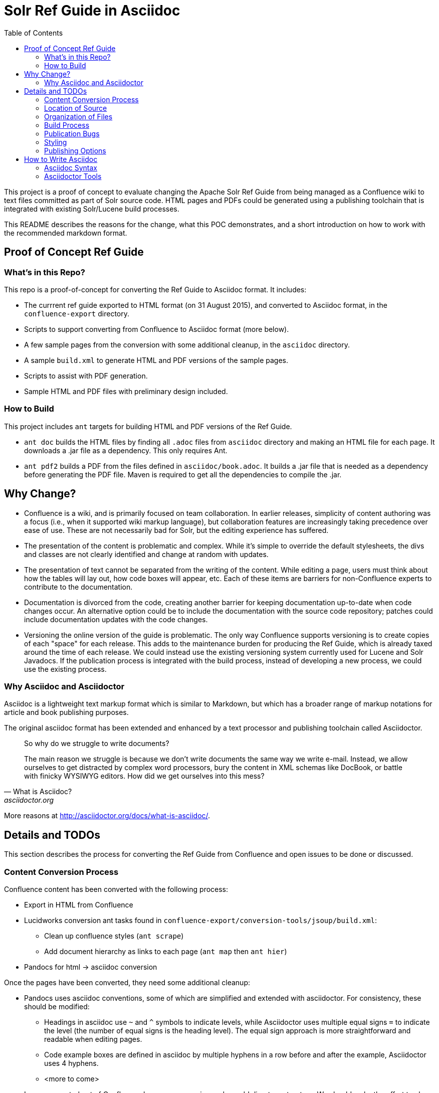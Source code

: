 = Solr Ref Guide in Asciidoc
:toc:

toc::[]

This project is a proof of concept to evaluate changing the Apache Solr Ref Guide from being managed as a Confluence wiki to text files committed as part of Solr source code. HTML pages and PDFs could be generated using a publishing toolchain that is integrated with existing Solr/Lucene build processes.

This README describes the reasons for the change, what this POC demonstrates, and a short introduction on how to work with the recommended markdown format.

== Proof of Concept Ref Guide

=== What's in this Repo?
This repo is a proof-of-concept for converting the Ref Guide to Asciidoc format. It includes:

* The currrent ref guide exported to HTML format (on 31 August 2015), and converted to Asciidoc format, in the `confluence-export` directory.
* Scripts to support converting from Confluence to Asciidoc format (more below).
* A few sample pages from the conversion with some additional cleanup, in the `asciidoc` directory.
* A sample `build.xml` to generate HTML and PDF versions of the sample pages.
* Scripts to assist with PDF generation.
* Sample HTML and PDF files with preliminary design included.

=== How to Build

This project includes `ant` targets for building HTML and PDF versions of the Ref Guide.

* `ant doc` builds the HTML files by finding all `.adoc` files from `asciidoc` directory and making an HTML file for each page. It downloads a .jar file as a dependency. This only requires Ant.
* `ant pdf2` builds a PDF from the files defined in `asciidoc/book.adoc`. It builds a .jar file that is needed as a dependency before generating the PDF file. Maven is required to get all the dependencies to compile the .jar.

== Why Change?

* Confluence is a wiki, and is primarily focused on team collaboration. In earlier releases, simplicity of content authoring was a focus (i.e., when it supported wiki markup language), but collaboration features are increasingly taking precedence over ease of use. These are not necessarily bad for Solr, but the editing experience has suffered.

* The presentation of the content is problematic and complex. While it’s simple to override the default stylesheets, the divs and classes are not clearly identified and change at random with updates.

* The presentation of text cannot be separated from the writing of the content. While editing a page, users must think about how the tables will lay out, how code boxes will appear, etc. Each of these items are barriers for non-Confluence experts to contribute to the documentation.

* Documentation is divorced from the code, creating another barrier for keeping documentation up-to-date when code changes occur. An alternative option could be to include the documentation with the source code repository; patches could include documentation updates with the code changes.

* Versioning the online version of the guide is problematic. The only way Confluence supports versioning is to create copies of each "space" for each release. This adds to the maintenance burden for producing the Ref Guide, which is already taxed around the time of each release. We could instead use the existing versioning system currently used for Lucene and Solr Javadocs. If the publication process is integrated with the build process, instead of developing a new process, we could use the existing process.

=== Why Asciidoc and Asciidoctor

Asciidoc is a lightweight text markup format which is similar to Markdown, but which has a broader range of markup notations for article and book publishing purposes.

The original asciidoc format has been extended and enhanced by a text processor and publishing toolchain called Asciidoctor.

[quote, What is Asciidoc?, asciidoctor.org]
____
So why do we struggle to write documents?

The main reason we struggle is because we don’t write documents the same way we write e-mail. Instead, we allow ourselves to get distracted by complex word processors, bury the content in XML schemas like DocBook, or battle with finicky WYSIWYG editors. How did we get ourselves into this mess?
____

More reasons at http://asciidoctor.org/docs/what-is-asciidoc/.


== Details and TODOs
This section describes the process for converting the Ref Guide from Confluence and open issues to be done or discussed.


=== Content Conversion Process
Confluence content has been converted with the following process:

* Export in HTML from Confluence
* Lucidworks conversion ant tasks found in `confluence-export/conversion-tools/jsoup/build.xml`:
** Clean up confluence styles (`ant scrape`)
** Add document hierarchy as links to each page (`ant map` then `ant hier`)
* Pandocs for html -> asciidoc conversion

Once the pages have been converted, they need some additional cleanup:

* Pandocs uses asciidoc conventions, some of which are simplified and extended with asciidoctor. For consistency, these should be modified:
** Headings in asciidoc use `~` and `^` symbols to indicate levels, while Asciidoctor uses multiple equal signs `=` to indicate the level (the number of equal signs is the heading level). The equal sign approach is more straightforward and readable when editing pages.
** Code example boxes are defined in asciidoc by multiple hyphens in a row before and after the example, Asciidoctor uses 4 hyphens.
** <more to come>
* Images exported out of Confluence have arcane naming and an odd directory structure. We should make the effort to clean those up in a consolidated image directory with human-readable names.

It's important to note that conversion of content may be a time- and labor-intensive process, but is only required once.

=== Location of Source

At the outset, we recommend keeping the source in a different SVN tree from the main Lucene/Solr code. This will allow for a publication process separate from the release process. Over time, we would like the source for the docs to be co-located with Solr's source.

=== Organization of Files

How should we organize the Ref Guide pages in the directory tree?

* As chapters, with a folder for each main subject heading.
* As one big directory of files.

Some examples of how others have done it:

* HBase
** Source code: https://github.com/apache/hbase/tree/master/src/main/asciidoc
** Production book: http://hbase.apache.org/book.html
** JIRA for discussion to transition to HBase: https://issues.apache.org/jira/browse/HBASE-11533

* Eclipse Project Handbook
** Source code: http://git.eclipse.org/c/www.eclipse.org/projects.git/tree/handbook/source
** Production: http://www.eclipse.org/projects/handbook/

* Pro Git book
** Source code: https://github.com/progit/progit2
** Production: http://git-scm.com/book/en/v2

* CouchDB book (O'Reilly)
** Source code: not available publicly
** Production: http://guide.couchdb.org/editions/1/en/index.html

* Clojure Cookbook (O'Reilly)
** Source code: https://github.com/clojure-cookbook/clojure-cookbook
** Production: http://clojure-cookbook.com/ (link to purchase)

* Asciidoctor.org website:
** Source code: https://github.com/asciidoctor/asciidoctor.org
** Production: http://asciidoctor.org

For a much longer list, see https://github.com/asciidoctor/asciidoctor.org/issues/270.

=== Build Process

Asciidoctor is a toolchain written in Ruby which facilitates converting text files to other formats for publishing. One sub-project is the `asciidoctor-ant` plugin for Apache Ant.

==== HTML

Uses `asciidoctor-ant` plugin to convert to HTML. To generate HTML, simply run `ant doc`.

This task sets the output format, defines a custom stylesheet (see Styles, below), and defines the plugin to use for code syntax highlighting, and other parameters.

===== HTML-related Rules in build.xml

The first part gets the required JAR file.

[source,xml]
----
<get src="http://repo1.maven.org/maven2/org/asciidoctor/asciidoctor-ant/1.5.1/asciidoctor-ant-1.5.1.jar"
  dest="lib/asciidoctor-ant.jar" usetimestamp="true"/>
----

The second part defines the rules for converting the documents to HTML.

[source,xml]
----
<target name="doc">
  <taskdef uri="antlib:org.asciidoctor.ant" resource="org/asciidoctor/ant/antlib.xml" classpath="lib/asciidoctor-ant.jar"/>
  <asciidoctor:convert
               sourceDirectory="asciidoc"
               outputDirectory="html"
               backend="html5"
               extensions="asc"
               sourceHighlighter="coderay"
               embedAssets="true"
               imagesDir="asciidoc/images">
    <attribute key="docinfo1" value='' />
    <attribute key="stylesheet" value="ref-guide.css" />
    <attribute key="stylesdir" value="html/styles" />
    <attribute key="icons" value="font" />
    <attribute key="figure-caption!" value='' />
    <attribute key="toc" value="right" />
 </asciidoctor:convert>
</target>
----

Still To Do:

* Determine where to put the pages online. See also section on <<Publishing Options>>.

==== PDF

===== Current Behavior

Currently the `ant pdf` target calls a script `pdf/scripts/createPDF.sh` which relies on the `asciidoctor-pdf` gem to be installed on the local machine.

To install this gem locally, follow these steps:

. `gem install --pre asciidoctor-pdf`
. `gem install coderay`

The second step installs the plugin that provides code syntax highlighting (Pygments is better IMO, but is not supported by `asciidoctor-ant` at this time.)

See https://github.com/asciidoctor/asciidoctor-pdf for more details on using this plugin.

*Issues*
It seems `asciidoctor-ant` should be able to handle the PDF conversion, but it doesn't.

Another plugin `asciidoctor-pdf` allows conversion direct to PDF, although this is a gem? It also has other dependencies, I think. Can it be a jar, like `asciidoctor-ant`?


=== Publication Bugs

There are some known issues that may impact our ability to convert documents as we want:

* Possibly an issue with pipe characters inside literal blocks in tables: https://github.com/asciidoctor/asciidoctor/issues/1421. Unclear if we have any of these.

=== Styling

==== HTML
The `ant html` task applies a custom stylesheet found in `html/styles/ref-guide.css`. This is an adaptation of the default Asciidoc stylesheet.

Some items still to do:

* Update styles for Solr branding.

==== PDF

PDF styles are driven by themes, which are defined in YAML files. The current theme is found in `pdf/themes/refguide-theme.yml`. The command to generate the PDF must include the theme directory and theme name or it will fall back to the default theme.

The default theme has been modified to update the font colors. Some items still to do:

* Proper headers and footers
* Title page with appropriate ASF branding
* Light gray highlight on inline monospace

Instructions on how to modify the theme are found in the https://github.com/asciidoctor/asciidoctor-pdf/blob/master/docs/theming-guide.adoc[Asciidoctor PDF Theming Guide].

=== Publishing Options

Host in ASF CMS with website.

Host however the javadocs are hosted.

Jekyll, JBake, Awestruck & similar static site generators.

==== Comments

A key feature of today's cwiki setup is the ability for users to comment on errors or inconsistencies with the current content. The ASF has a comment system that can be implemented.

*Adding Comments to Pages*

Comments are added by including a JavaScript snippet on each page, which points to the ASF comment system with a unique page ID.

The snippet is available at (must login): https://comments.apache.org/panel.lua?site=solrcwiki&view=snippet&uid=741d0acac05816701215f891d97c8b451fe320b5).

Because this needs a page ID, and must be added to the generated HTML, there is an open question about how to insert the snippet during the production process. Some options:

* It can be easily added to the footer of the page, but that is suboptimal.
* Use a static site generator (Jekyll, JBake, Awestruck, etc.) that generates the whole site for a web server. Preferred would be to add this after the `<body>` but before the `<footer>`.
* Develop a post-processor for the publication process. Asciidoctor has general support for this, but none available that do specifically what we want. The closest might be the Google Analytics PostProcessor: https://github.com/asciidoctor/asciidoctor-extensions-lab/blob/master/lib/google-analytics-postprocessor.rb

*Managing Comments*

The ASF comment system stores comments based on page ID. Every page that includes this ID will show the same comments. This allows us two options for incorporating comments:

. The same page across versions have the same ID (such as, "Language-Analysis"), so all versions of the page for each version will show the same comments.
.. Pro: comments are always in the same place.
.. Con: old comments may not be relevant to later changes.
. The same page across versions have unique IDs (such as, "Language-Analysis-5.3", "Language-Analysis-5.4", etc.), so each version of the page has comments only for that individual page/version.
.. Pro: comments are specific to the version.
.. Con: comments are spread across pages.

===== Search

How will we provide search?


== How to Write Asciidoc

=== Asciidoc Syntax

TBD.

In the meantime, take a look at http://asciidoctor.org/docs/user-manual/.

=== Asciidoctor Tools

TBD.
